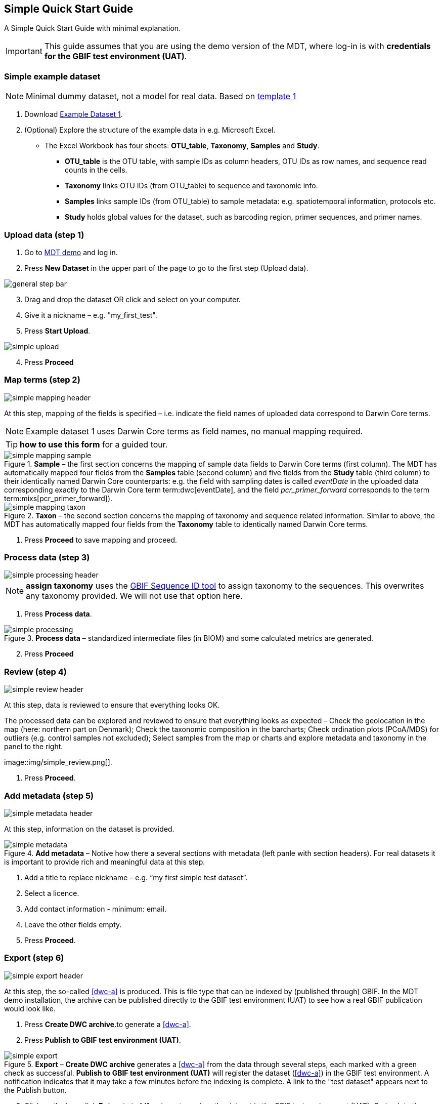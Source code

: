 [[simple_quick_start]]
== Simple Quick Start Guide

A Simple Quick Start Guide with minimal explanation.

IMPORTANT: This guide assumes that you are using the demo version of the MDT, where log-in is with *credentials for the GBIF test environment (UAT)*.

=== Simple example dataset

NOTE: Minimal dummy dataset, not a model for real data. Based on <<template1, template 1>>

. Download link:../example_data/example_data1.current.en.xlsx[Example Dataset 1].
. (Optional) Explore the structure of the example data in e.g. Microsoft Excel.
* The Excel Workbook has four sheets: *OTU_table*, *Taxonomy*, *Samples* and *Study*.
**  *OTU_table* is the OTU table, with sample IDs as column headers, OTU IDs as row names, and sequence read counts in the cells.
** *Taxonomy* links OTU IDs (from OTU_table) to sequence and taxonomic info.
** *Samples* links sample IDs (from OTU_table) to sample metadata: e.g. spatiotemporal information, protocols etc.
** *Study* holds global values for the dataset, such as barcoding region, primer sequences, and primer names.

=== Upload data (step 1)

. Go to https://edna-tool.gbif-uat.org/[MDT demo^] and log in.
. Press *New Dataset* in the upper part of the page to go to the first step (Upload data).

image::img/general_step_bar.png[]

[start=3]
. Drag and drop the dataset OR click and select on your computer.
. Give it a nickname – e.g. "my_first_test".
. Press *Start Upload*.

image::img/simple_upload.png[]

[start=4]
. Press *Proceed*

=== Map terms (step 2)

image::img/simple_mapping_header.png[]

At this step, mapping of the fields is specified – i.e. indicate the field names of uploaded data correspond to Darwin Core terms.

NOTE: Example dataset 1 uses Darwin Core terms as field names, no manual mapping required.  

TIP: *how to use this form* for a guided tour.

.*Sample* – the first section concerns the mapping of sample data fields to Darwin Core terms (first column). The MDT has automatically mapped four fields from the *Samples* table (second column) and five fields from the *Study* table (third column) to their identically named Darwin Core counterparts: e.g. the field with sampling dates is called _eventDate_ in the uploaded data corresponding exactly to the Darwin Core term term:dwc[eventDate], and the field _pcr_primer_forward_ corresponds to the term term:mixs[pcr_primer_forward]).
image::img/simple_mapping_sample.png[]

.*Taxon* – the second section concerns the mapping of taxonomy and sequence related information. Similar to above, the MDT has automatically mapped four fields from the *Taxonomy* table to identically named Darwin Core terms.
image::img/simple_mapping_taxon.png[]

. Press *Proceed* to save mapping and proceed.

=== Process data (step 3)

image::img/simple_processing_header.png[]

NOTE: *assign taxonomy* uses the https://www.gbif.org/tools/sequence-id[GBIF Sequence ID tool^] to assign taxonomy to the sequences. This overwrites any taxonomy provided. We will not use that option here.

. Press *Process data*.

.*Process data* – standardized intermediate files (in BIOM) and some calculated metrics are generated.
image::img/simple_processing.png[]

[start=2]
. Press *Proceed*

=== Review (step 4)

image::img/simple_review_header.png[]

At this step, data is reviewed to ensure that everything looks OK.

.The processed data can be explored and reviewed to ensure that everything looks as expected – Check the geolocation in the map (here: northern part on Denmark); Check the taxonomic composition in the barcharts; Check ordination plots (PCoA/MDS) for outliers (e.g. control samples not excluded); Select samples from the map or charts and explore metadata and taxonomy in the panel to the right.
image::img/simple_review.png[].

. Press *Proceed*.

=== Add metadata (step 5)

image::img/simple_metadata_header.png[]

At this step, information on the dataset is provided.

.*Add metadata* – Notive how there a several sections with metadata (left panle with section headers). For real datasets it is important to provide rich and meaningful data at this step.
image::img/simple_metadata.png[]

. Add a title to replace nickname – e.g. “my first simple test dataset”.
. Select a licence.
. Add contact information - minimum: email.
. Leave the other fields empty.
. Press *Proceed*.

=== Export (step 6)

image::img/simple_export_header.png[]

At this step, the so-called <<dwc-a>> is produced. This is file type that can be indexed by (published through) GBIF. In the MDT demo installation, the archive can be published directly to the GBIF test environment (UAT) to see how a real GBIF publication would look like.

. Press *Create DWC archive*.to generate a <<dwc-a>>.
. Press *Publish to GBIF test environment (UAT)*.

.*Export* – *Create DWC archive* generates a <<dwc-a>> from the data through several steps, each marked with a green check as successful. *Publish to GBIF test environment (UAT)* will register the dataset (<<dwc-a>>) in the GBIF test environment. A notification indicates that it may take a few minutes before the indexing is complete. A link to the "test dataset" appears next to the Publish button.
image::img/simple_export.png[]

[start=3]
. Click on the hyperlink *Dataset at gbif-uat.org* to explore the dataset in the GBIF test environment (UAT). Go back to the MDT. (come back later when the indexing is complete)
. Click on your username in the top right. Here you can:
** Logout.
** Access all your datasets, e.g. to: 
*** See them in the test environment (UAT).
*** Revise and update dataset and export/publish new versions.

You should now have a basic idea of how the MDT works. Continue with the <<advanced_quick_start>> to learn more.
